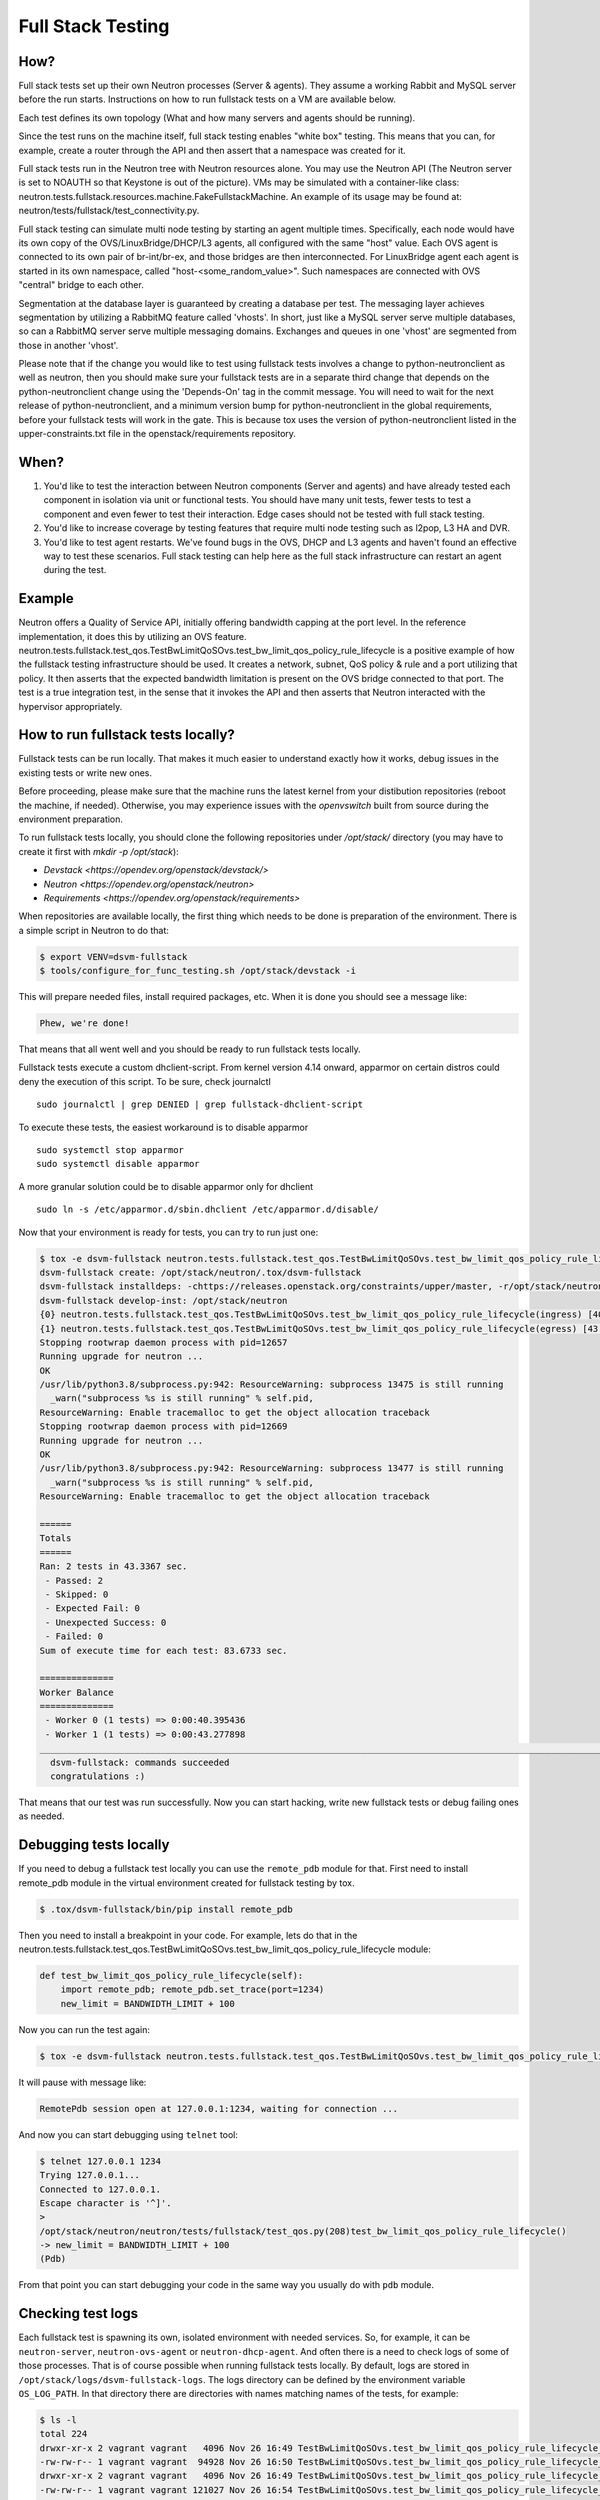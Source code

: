 ..
      Licensed under the Apache License, Version 2.0 (the "License"); you may
      not use this file except in compliance with the License. You may obtain
      a copy of the License at

          http://www.apache.org/licenses/LICENSE-2.0

      Unless required by applicable law or agreed to in writing, software
      distributed under the License is distributed on an "AS IS" BASIS, WITHOUT
      WARRANTIES OR CONDITIONS OF ANY KIND, either express or implied. See the
      License for the specific language governing permissions and limitations
      under the License.


      Convention for heading levels in Neutron devref:
      =======  Heading 0 (reserved for the title in a document)
      -------  Heading 1
      ~~~~~~~  Heading 2
      +++++++  Heading 3
      '''''''  Heading 4
      (Avoid deeper levels because they do not render well.)

.. _fullstack_testing:

Full Stack Testing
==================

How?
++++

Full stack tests set up their own Neutron processes (Server & agents). They
assume a working Rabbit and MySQL server before the run starts. Instructions
on how to run fullstack tests on a VM are available below.

Each test defines its own topology (What and how many servers and agents should
be running).

Since the test runs on the machine itself, full stack testing enables
"white box" testing. This means that you can, for example, create a router
through the API and then assert that a namespace was created for it.

Full stack tests run in the Neutron tree with Neutron resources alone. You
may use the Neutron API (The Neutron server is set to NOAUTH so that Keystone
is out of the picture). VMs may be simulated with a container-like class:
neutron.tests.fullstack.resources.machine.FakeFullstackMachine.
An example of its usage may be found at:
neutron/tests/fullstack/test_connectivity.py.

Full stack testing can simulate multi node testing by starting an agent
multiple times. Specifically, each node would have its own copy of the
OVS/LinuxBridge/DHCP/L3 agents, all configured with the same "host" value.
Each OVS agent is connected to its own pair of br-int/br-ex, and those bridges
are then interconnected.
For LinuxBridge agent each agent is started in its own namespace, called
"host-<some_random_value>". Such namespaces are connected with OVS "central"
bridge to each other.

.. image:: images/fullstack_multinode_simulation.png

Segmentation at the database layer is guaranteed by creating a database
per test. The messaging layer achieves segmentation by utilizing a RabbitMQ
feature called 'vhosts'. In short, just like a MySQL server serve multiple
databases, so can a RabbitMQ server serve multiple messaging domains.
Exchanges and queues in one 'vhost' are segmented from those in another
'vhost'.

Please note that if the change you would like to test using fullstack tests
involves a change to python-neutronclient as well as neutron, then you should
make sure your fullstack tests are in a separate third change that depends on
the python-neutronclient change using the 'Depends-On' tag in the commit
message. You will need to wait for the next release of python-neutronclient,
and a minimum version bump for python-neutronclient in the global requirements,
before your fullstack tests will work in the gate.  This is because tox uses
the version of python-neutronclient listed in the upper-constraints.txt file in
the openstack/requirements repository.

When?
+++++

1) You'd like to test the interaction between Neutron components (Server
   and agents) and have already tested each component in isolation via unit or
   functional tests. You should have many unit tests, fewer tests to test
   a component and even fewer to test their interaction. Edge cases should
   not be tested with full stack testing.
2) You'd like to increase coverage by testing features that require multi node
   testing such as l2pop, L3 HA and DVR.
3) You'd like to test agent restarts. We've found bugs in the OVS, DHCP and
   L3 agents and haven't found an effective way to test these scenarios. Full
   stack testing can help here as the full stack infrastructure can restart an
   agent during the test.

Example
+++++++

Neutron offers a Quality of Service API, initially offering bandwidth
capping at the port level. In the reference implementation, it does this by
utilizing an OVS feature.
neutron.tests.fullstack.test_qos.TestBwLimitQoSOvs.test_bw_limit_qos_policy_rule_lifecycle
is a positive example of how the fullstack testing infrastructure should be
used. It creates a network, subnet, QoS policy & rule and a port utilizing
that policy. It then asserts that the expected bandwidth limitation is present
on the OVS bridge connected to that port. The test is a true integration test,
in the sense that it invokes the API and then asserts that Neutron interacted
with the hypervisor appropriately.

How to run fullstack tests locally?
+++++++++++++++++++++++++++++++++++

Fullstack tests can be run locally. That makes it much easier to understand
exactly how it works, debug issues in the existing tests or write new ones.

Before proceeding, please make sure that the machine runs the latest kernel
from your distibution repositories (reboot the machine, if needed). Otherwise,
you may experience issues with the `openvswitch` built from source during the
environment preparation.

To run fullstack tests locally, you should clone the following repositories
under `/opt/stack/` directory (you may have to create it first with
`mkdir -p /opt/stack`):

* `Devstack <https://opendev.org/openstack/devstack/>`
* `Neutron <https://opendev.org/openstack/neutron>`
* `Requirements <https://opendev.org/openstack/requirements>`

When repositories are available locally, the first thing which needs to be
done is preparation of the environment. There is a simple script in Neutron
to do that:

.. code-block:: console

   $ export VENV=dsvm-fullstack
   $ tools/configure_for_func_testing.sh /opt/stack/devstack -i

This will prepare needed files, install required packages, etc. When it is
done you should see a message like:

.. code-block:: console

   Phew, we're done!

That means that all went well and you should be ready to run fullstack tests
locally.

Fullstack tests execute a custom dhclient-script. From kernel version 4.14
onward, apparmor on certain distros could deny the execution of this script.
To be sure, check journalctl ::

    sudo journalctl | grep DENIED | grep fullstack-dhclient-script

To execute these tests, the easiest workaround is to disable apparmor ::

    sudo systemctl stop apparmor
    sudo systemctl disable apparmor

A more granular solution could be to disable apparmor only for dhclient ::

    sudo ln -s /etc/apparmor.d/sbin.dhclient /etc/apparmor.d/disable/

Now that your environment is ready for tests, you can try to run just one:

.. code-block:: console

   $ tox -e dsvm-fullstack neutron.tests.fullstack.test_qos.TestBwLimitQoSOvs.test_bw_limit_qos_policy_rule_lifecycle
   dsvm-fullstack create: /opt/stack/neutron/.tox/dsvm-fullstack
   dsvm-fullstack installdeps: -chttps://releases.openstack.org/constraints/upper/master, -r/opt/stack/neutron/requirements.txt, -r/opt/stack/neutron/test-requirements.txt, -r/opt/stack/neutron/neutron/tests/functional/requirements.txt
   dsvm-fullstack develop-inst: /opt/stack/neutron
   {0} neutron.tests.fullstack.test_qos.TestBwLimitQoSOvs.test_bw_limit_qos_policy_rule_lifecycle(ingress) [40.395436s] ... ok
   {1} neutron.tests.fullstack.test_qos.TestBwLimitQoSOvs.test_bw_limit_qos_policy_rule_lifecycle(egress) [43.277898s] ... ok
   Stopping rootwrap daemon process with pid=12657
   Running upgrade for neutron ...
   OK
   /usr/lib/python3.8/subprocess.py:942: ResourceWarning: subprocess 13475 is still running
     _warn("subprocess %s is still running" % self.pid,
   ResourceWarning: Enable tracemalloc to get the object allocation traceback
   Stopping rootwrap daemon process with pid=12669
   Running upgrade for neutron ...
   OK
   /usr/lib/python3.8/subprocess.py:942: ResourceWarning: subprocess 13477 is still running
     _warn("subprocess %s is still running" % self.pid,
   ResourceWarning: Enable tracemalloc to get the object allocation traceback

   ======
   Totals
   ======
   Ran: 2 tests in 43.3367 sec.
    - Passed: 2
    - Skipped: 0
    - Expected Fail: 0
    - Unexpected Success: 0
    - Failed: 0
   Sum of execute time for each test: 83.6733 sec.

   ==============
   Worker Balance
   ==============
    - Worker 0 (1 tests) => 0:00:40.395436
    - Worker 1 (1 tests) => 0:00:43.277898
   ___________________________________________________________________________________________________________________________________________________________ summary ___________________________________________________________________________________________________________________________________________________________
     dsvm-fullstack: commands succeeded
     congratulations :)

That means that our test was run successfully.
Now you can start hacking, write new fullstack tests or debug failing ones as
needed.

Debugging tests locally
+++++++++++++++++++++++

If you need to debug a fullstack test locally you can use the ``remote_pdb``
module for that. First need to install remote_pdb module in the virtual
environment created for fullstack testing by tox.

.. code-block:: console

   $ .tox/dsvm-fullstack/bin/pip install remote_pdb

Then you need to install a breakpoint in your code. For example, lets do that
in the
neutron.tests.fullstack.test_qos.TestBwLimitQoSOvs.test_bw_limit_qos_policy_rule_lifecycle
module:

.. code-block:: python

    def test_bw_limit_qos_policy_rule_lifecycle(self):
        import remote_pdb; remote_pdb.set_trace(port=1234)
        new_limit = BANDWIDTH_LIMIT + 100

Now you can run the test again:

.. code-block:: console

   $ tox -e dsvm-fullstack neutron.tests.fullstack.test_qos.TestBwLimitQoSOvs.test_bw_limit_qos_policy_rule_lifecycle

It will pause with message like:

.. code-block:: console

   RemotePdb session open at 127.0.0.1:1234, waiting for connection ...

And now you can start debugging using ``telnet`` tool:

.. code-block:: console

   $ telnet 127.0.0.1 1234
   Trying 127.0.0.1...
   Connected to 127.0.0.1.
   Escape character is '^]'.
   >
   /opt/stack/neutron/neutron/tests/fullstack/test_qos.py(208)test_bw_limit_qos_policy_rule_lifecycle()
   -> new_limit = BANDWIDTH_LIMIT + 100
   (Pdb)

From that point you can start debugging your code in the same way you
usually do with ``pdb`` module.

Checking test logs
++++++++++++++++++

Each fullstack test is spawning its own, isolated environment with needed
services. So, for example, it can be ``neutron-server``, ``neutron-ovs-agent``
or ``neutron-dhcp-agent``. And often there is a need to check logs of some of
those processes. That is of course possible when running fullstack tests
locally. By default, logs are stored in
``/opt/stack/logs/dsvm-fullstack-logs``.
The logs directory can be defined by the environment variable ``OS_LOG_PATH``.
In that directory there are directories with names matching names of the
tests, for example:

.. code-block:: console

   $ ls -l
   total 224
   drwxr-xr-x 2 vagrant vagrant   4096 Nov 26 16:49 TestBwLimitQoSOvs.test_bw_limit_qos_policy_rule_lifecycle_egress_
   -rw-rw-r-- 1 vagrant vagrant  94928 Nov 26 16:50 TestBwLimitQoSOvs.test_bw_limit_qos_policy_rule_lifecycle_egress_.txt
   drwxr-xr-x 2 vagrant vagrant   4096 Nov 26 16:49 TestBwLimitQoSOvs.test_bw_limit_qos_policy_rule_lifecycle_ingress_
   -rw-rw-r-- 1 vagrant vagrant 121027 Nov 26 16:54 TestBwLimitQoSOvs.test_bw_limit_qos_policy_rule_lifecycle_ingress_.txt

For each test there is a directory and txt file with the same name. This txt
file contains the log from the test runner. So you can check exactly what was
done by the test when it was run. This file contains logs from all runs of the
same test. So if you run the test 10 times, you will have the logs from all
10 runs of the test.
In the directory with same name there are logs from the neutron services run
during the test, for example:

.. code-block:: console

   $ ls -l TestBwLimitQoSOvs.test_bw_limit_qos_policy_rule_lifecycle_ingress_/
   total 1836
   -rw-rw-r-- 1 vagrant vagrant 333371 Nov 26 16:40 neutron-openvswitch-agent--2020-11-26--16-40-38-818499.log
   -rw-rw-r-- 1 vagrant vagrant 552097 Nov 26 16:53 neutron-openvswitch-agent--2020-11-26--16-49-29-716615.log
   -rw-rw-r-- 1 vagrant vagrant 461483 Nov 26 16:41 neutron-server--2020-11-26--16-40-35-875937.log
   -rw-rw-r-- 1 vagrant vagrant 526070 Nov 26 16:54 neutron-server--2020-11-26--16-49-26-758447.log

Here each file is only from one run and one service. In the name of the file
there is timestamp of when the service was started.

Debugging fullstack failures in the gate
++++++++++++++++++++++++++++++++++++++++

Sometimes there is a need to investigate reason that a test failed in the gate.
After every ``neutron-fullstack`` job run, on the Zuul job page there are logs
available. In the directory ``controller/logs/dsvm-fullstack-logs`` you can
find exactly the same files with logs from each test case as mentioned above.

You can also check, for example, the journal log from the node where the tests
were run. All those logs are available in the file
``controller/logs/devstack.journal.xz`` in the jobs logs.
In ``controller/logs/devstack.journal.README.txt`` there are also
instructions on how to download and check those journal logs locally.

